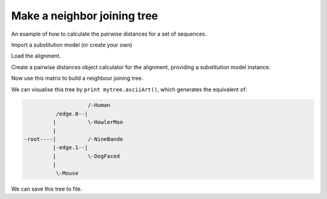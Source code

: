 Make a neighbor joining tree
============================

.. sectionauthor:: Gavin Huttley

An example of how to calculate the pairwise distances for a set of sequences.

.. doctest::

    >>> from cogent import LoadSeqs
    >>> from cogent3.phylo import distance, nj

Import a substitution model (or create your own)

.. doctest::

    >>> from cogent3.evolve.models import HKY85

Load the alignment.

.. doctest::

    >>> al = LoadSeqs("data/long_testseqs.fasta")

Create a pairwise distances object calculator for the alignment, providing a substitution model instance.

.. doctest::

    >>> d = distance.EstimateDistances(al, submodel= HKY85())
    >>> d.run()

Now use this matrix to build a neighbour joining tree.

.. doctest::

    >>> mytree = nj.nj(d.getPairwiseDistances())

We can visualise this tree by ``print mytree.asciiArt()``, which generates the equivalent of:

.. code-block:: python
    
                        /-Human
              /edge.0--|
             |          \-HowlerMon
             |
    -root----|          /-NineBande
             |-edge.1--|
             |          \-DogFaced
             |
              \-Mouse

We can save this tree to file.

.. doctest::

    >>> mytree.writeToFile('test_nj.tree')

.. clean up

.. doctest::
    :hide:
    
    >>> import os
    >>> os.remove('test_nj.tree')
